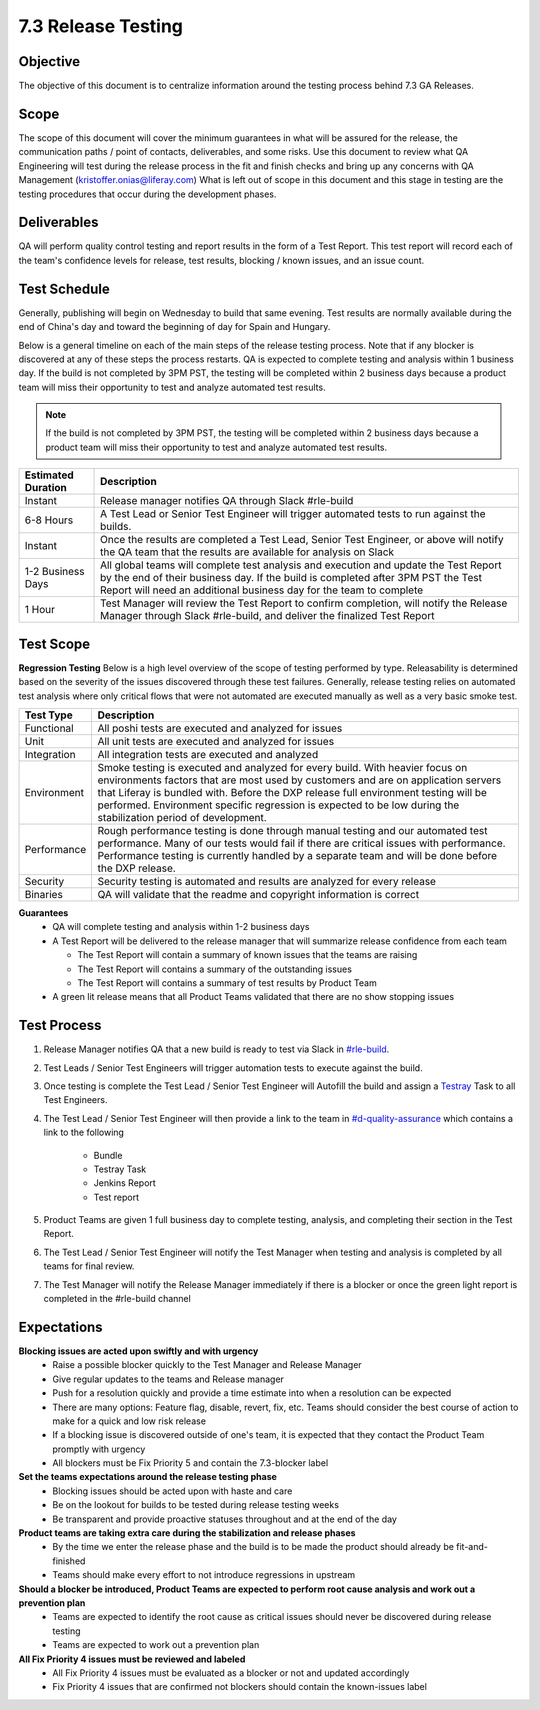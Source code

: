 ===================
7.3 Release Testing
===================

Objective
---------
The objective of this document is to centralize information around the testing process behind 7.3 GA Releases. 

Scope
-----
The scope of this document will cover the minimum guarantees in what will be assured for the release, the communication paths / point of contacts, deliverables, and some risks. Use this document to review what QA Engineering will test during the release process in the fit and finish checks and bring up any concerns with QA Management (kristoffer.onias@liferay.com) What is left out of scope in this document and this stage in testing are the testing procedures that occur during the development phases.

Deliverables
------------
QA will perform quality control testing and report results in the form of a Test Report. This test report will record each of the team's confidence levels for release, test results, blocking / known issues, and an issue count.

Test Schedule
-------------
Generally, publishing will begin on Wednesday to build that same evening. Test results are normally available during the end of China's day and toward the beginning of day for Spain and Hungary. 

Below is a general timeline on each of the main steps of the release testing process. Note that if any blocker is discovered at any of these steps the process restarts. QA is expected to complete testing and analysis within 1 business day. If the build is not completed by 3PM PST, the testing will be completed within 2 business days because a product team will miss their opportunity to test and analyze automated test results.

.. note::
  If the build is not completed by 3PM PST, the testing will be completed within 2 business days because a product team will miss their opportunity to test and analyze automated test results.

+--------------------+--------------------------------------------------------------------------------------------------------------------------------------------------------------------+
| Estimated Duration | Description                                                                                                                                                        |
+====================+====================================================================================================================================================================+
| Instant            | Release manager notifies QA through Slack #rle-build                                                                                                               |
+--------------------+--------------------------------------------------------------------------------------------------------------------------------------------------------------------+
| 6-8 Hours          | A Test Lead or Senior Test Engineer will trigger automated tests to run against the builds.                                                                        |
+--------------------+--------------------------------------------------------------------------------------------------------------------------------------------------------------------+
| Instant            | Once the results are completed a Test Lead, Senior Test Engineer, or above will notify the QA team that the results are available for analysis on Slack            |
+--------------------+--------------------------------------------------------------------------------------------------------------------------------------------------------------------+
| 1-2 Business Days  | All global teams will complete test analysis and execution and update the Test Report by the end of their business day.                                            |
|                    | If the build is completed after 3PM PST the Test Report will need an additional business day for the team to complete                                              |
+--------------------+--------------------------------------------------------------------------------------------------------------------------------------------------------------------+
| 1 Hour             | Test Manager will review the Test Report to confirm completion, will notify the Release Manager through Slack #rle-build, and deliver the finalized Test Report    |
+--------------------+--------------------------------------------------------------------------------------------------------------------------------------------------------------------+

Test Scope
----------
**Regression Testing**
Below is a high level overview of the scope of testing performed by type. Releasability is determined based on the severity of the issues discovered through these test failures. Generally, release testing relies on automated test analysis where only critical flows that were not automated are executed manually as well as a very basic smoke test.

+-------------+-------------------------------------------------------------------------------------------------------------------------------------------------------------------------------------------------+
| Test Type   | Description                                                                                                                                                                                     | 
+=============+=================================================================================================================================================================================================+
| Functional  | All poshi tests are executed and analyzed for issues                                                                                                                                            |
+-------------+-------------------------------------------------------------------------------------------------------------------------------------------------------------------------------------------------+
| Unit        | All unit tests are executed and analyzed for issues                                                                                                                                             |
+-------------+-------------------------------------------------------------------------------------------------------------------------------------------------------------------------------------------------+
| Integration | All integration tests are executed and analyzed                                                                                                                                                 |
+-------------+-------------------------------------------------------------------------------------------------------------------------------------------------------------------------------------------------+
| Environment | Smoke testing is executed and analyzed for every build. With heavier focus on environments factors that are most used by customers and are on application servers that Liferay is bundled with. |
|             | Before the DXP release full environment testing will be performed. Environment specific regression is expected to be low during the stabilization period of development.                        |
+-------------+-------------------------------------------------------------------------------------------------------------------------------------------------------------------------------------------------+ 
| Performance | Rough performance testing is done through manual testing and our automated test performance. Many of our tests would fail if there are critical issues with performance.                        |
|             | Performance testing is currently handled by a separate team and will be done before the DXP release.                                                                                            |
+-------------+-------------------------------------------------------------------------------------------------------------------------------------------------------------------------------------------------+
| Security    | Security testing is automated and results are analyzed for every release                                                                                                                        |
+-------------+-------------------------------------------------------------------------------------------------------------------------------------------------------------------------------------------------+
| Binaries    | QA will validate that the readme and copyright information is correct                                                                                                                           |
+-------------+-------------------------------------------------------------------------------------------------------------------------------------------------------------------------------------------------+

**Guarantees**
  * QA will complete testing and analysis within 1-2 business days
  * A Test Report will be delivered to the release manager that will summarize release confidence from each team
  
    * The Test Report will contain a summary of known issues that the teams are raising
    * The Test Report will contains a summary of the outstanding issues
    * The Test Report will contains a summary of test results by Product Team
    
  * A green lit release means that all Product Teams validated that there are no show stopping issues

Test Process
------------

#. Release Manager notifies QA that a new build is ready to test via Slack in `#rle-build`_.
#. Test Leads / Senior Test Engineers will trigger automation tests to execute against the build.
#. Once testing is complete the Test Lead / Senior Test Engineer will Autofill the build and assign a `Testray`_ Task to all Test Engineers.
#. The Test Lead / Senior Test Engineer will then provide a link to the team in `#d-quality-assurance`_ which contains a link to the following

    * Bundle
    * Testray Task
    * Jenkins Report
    * Test report
#. Product Teams are given 1 full business day to complete testing, analysis, and completing their section in the Test Report.
#. The Test Lead / Senior Test Engineer will notify the Test Manager when testing and analysis is completed by all teams for final review.
#. The Test Manager will notify the Release Manager immediately if there is a blocker or once the green light report is completed in the #rle-build channel

Expectations
------------
**Blocking issues are acted upon swiftly and with urgency**
  * Raise a possible blocker quickly to the Test Manager and Release Manager
  * Give regular updates to the teams and Release manager
  * Push for a resolution quickly and provide a time estimate into when a resolution can be expected
  * There are many options: Feature flag, disable, revert, fix, etc. Teams should consider the best course of action to make for a quick and low risk release
  * If a blocking issue is discovered outside of one's team, it is expected that they contact the Product Team promptly with urgency
  * All blockers must be Fix Priority 5 and contain the 7.3-blocker label
  
**Set the teams expectations around the release testing phase**
  * Blocking issues should be acted upon with haste and care
  * Be on the lookout for builds to be tested during release testing weeks
  * Be transparent and provide proactive statuses throughout and at the end of the day

**Product teams are taking extra care during the stabilization and release phases**
  * By the time we enter the release phase and the build is to be made the product should already be fit-and-finished
  * Teams should make every effort to not introduce regressions in upstream

**Should a blocker be introduced, Product Teams are expected to perform root cause analysis and work out a prevention plan**
  * Teams are expected to identify the root cause as critical issues should never be discovered during release testing
  * Teams are expected to work out a prevention plan

**All Fix Priority 4 issues must be reviewed and labeled**
  * All Fix Priority 4 issues must be evaluated as a blocker or not and updated accordingly
  * Fix Priority 4 issues that are confirmed not blockers should contain the known-issues label

.. Links:
.. _`#rle-build`: https://liferay.slack.com/archives/CLA7D1CNL
.. _`Testray`: http://testray.liferay.com
.. _`#d-quality-assurance`: https://liferay.slack.com/archives/CL84ZPHAT
